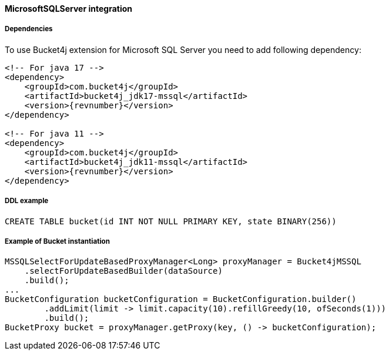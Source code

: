 [[bucket4j-mssql, Bucket4j-MicrosoftSQLServer]]
==== MicrosoftSQLServer integration
===== Dependencies
To use Bucket4j extension for Microsoft SQL Server you need to add following dependency:

[source, xml, subs=attributes+]
----
<!-- For java 17 -->
<dependency>
    <groupId>com.bucket4j</groupId>
    <artifactId>bucket4j_jdk17-mssql</artifactId>
    <version>{revnumber}</version>
</dependency>

<!-- For java 11 -->
<dependency>
    <groupId>com.bucket4j</groupId>
    <artifactId>bucket4j_jdk11-mssql</artifactId>
    <version>{revnumber}</version>
</dependency>
----

===== DDL example
[source,sql]
----
CREATE TABLE bucket(id INT NOT NULL PRIMARY KEY, state BINARY(256))
----

===== Example of Bucket instantiation
[source, java]
----
MSSQLSelectForUpdateBasedProxyManager<Long> proxyManager = Bucket4jMSSQL
    .selectForUpdateBasedBuilder(dataSource)
    .build();
...
BucketConfiguration bucketConfiguration = BucketConfiguration.builder()
        .addLimit(limit -> limit.capacity(10).refillGreedy(10, ofSeconds(1)))
        .build();
BucketProxy bucket = proxyManager.getProxy(key, () -> bucketConfiguration);
----